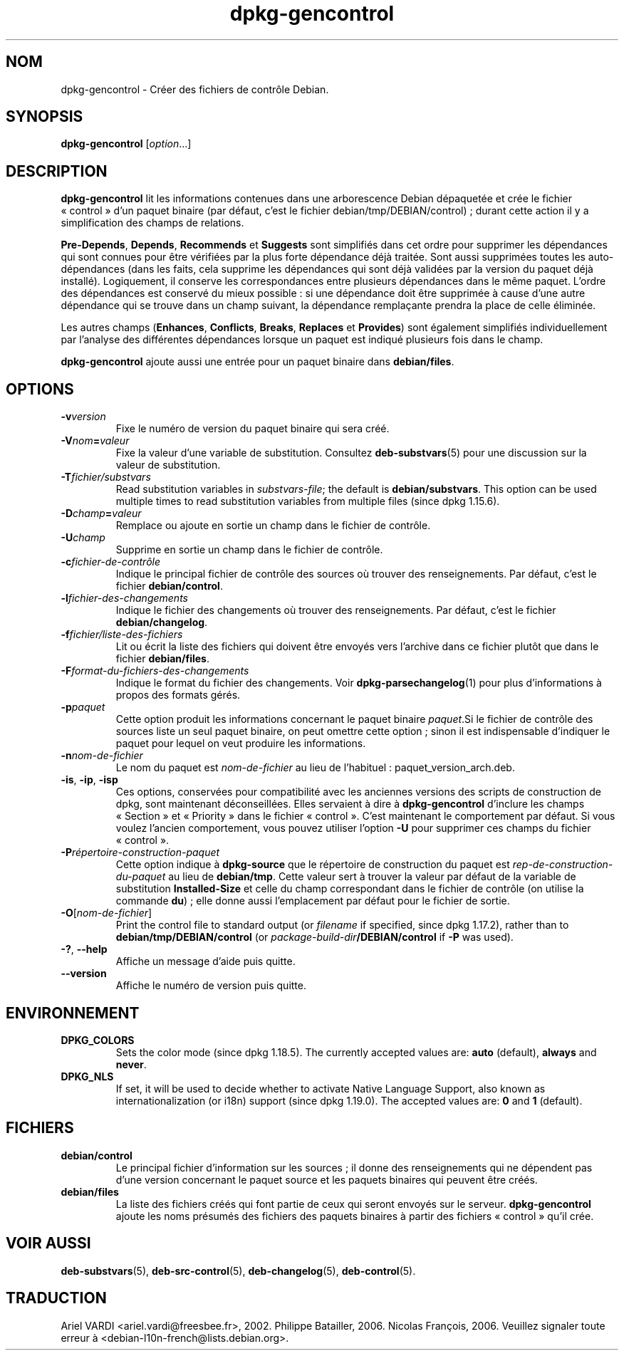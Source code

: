 .\" dpkg manual page - dpkg-gencontrol(1)
.\"
.\" Copyright © 1995-1996 Ian Jackson <ijackson@chiark.greenend.org.uk>
.\" Copyright © 2000 Wichert Akkerman <wakkerma@debian.org>
.\" Copyright © 2006, 2012-2013, 2015 Guillem Jover <guillem@debian.org>
.\" Copyright © 2007-2008 Rapha\(:el Hertzog <hertzog@debian.org>
.\"
.\" This is free software; you can redistribute it and/or modify
.\" it under the terms of the GNU General Public License as published by
.\" the Free Software Foundation; either version 2 of the License, or
.\" (at your option) any later version.
.\"
.\" This is distributed in the hope that it will be useful,
.\" but WITHOUT ANY WARRANTY; without even the implied warranty of
.\" MERCHANTABILITY or FITNESS FOR A PARTICULAR PURPOSE.  See the
.\" GNU General Public License for more details.
.\"
.\" You should have received a copy of the GNU General Public License
.\" along with this program.  If not, see <https://www.gnu.org/licenses/>.
.
.\"*******************************************************************
.\"
.\" This file was generated with po4a. Translate the source file.
.\"
.\"*******************************************************************
.TH dpkg\-gencontrol 1 2018-10-08 1.19.2 "suite dpkg"
.nh
.SH NOM
dpkg\-gencontrol \- Cr\('eer des fichiers de contr\(^ole Debian.
.
.SH SYNOPSIS
\fBdpkg\-gencontrol\fP [\fIoption\fP...]
.
.SH DESCRIPTION
\fBdpkg\-gencontrol\fP lit les informations contenues dans une arborescence
Debian d\('epaquet\('ee et cr\('ee le fichier \(Fo\ control\ \(Fc d'un paquet binaire (par
d\('efaut, c'est le fichier debian/tmp/DEBIAN/control)\ ; durant cette action il
y a simplification des champs de relations.
.sp
\fBPre\-Depends\fP, \fBDepends\fP, \fBRecommends\fP et \fBSuggests\fP sont simplifi\('es
dans cet ordre pour supprimer les d\('ependances qui sont connues pour \(^etre
v\('erifi\('ees par la plus forte d\('ependance d\('ej\(`a trait\('ee. Sont aussi supprim\('ees
toutes les auto\-d\('ependances (dans les faits, cela supprime les d\('ependances
qui sont d\('ej\(`a valid\('ees par la version du paquet d\('ej\(`a install\('e). Logiquement,
il conserve les correspondances entre plusieurs d\('ependances dans le m\(^eme
paquet. L'ordre des d\('ependances est conserv\('e du mieux possible\ : si une
d\('ependance doit \(^etre supprim\('ee \(`a cause d'une autre d\('ependance qui se trouve
dans un champ suivant, la d\('ependance rempla\(,cante prendra la place de celle
\('elimin\('ee.
.sp
Les autres champs (\fBEnhances\fP, \fBConflicts\fP, \fBBreaks\fP, \fBReplaces\fP et
\fBProvides\fP) sont \('egalement simplifi\('es individuellement par l'analyse des
diff\('erentes d\('ependances lorsque un paquet est indiqu\('e plusieurs fois dans le
champ.
.sp
\fBdpkg\-gencontrol\fP ajoute aussi une entr\('ee pour un paquet binaire dans
\fBdebian/files\fP.
.
.SH OPTIONS
.TP 
\fB\-v\fP\fIversion\fP
Fixe le num\('ero de version du paquet binaire qui sera cr\('e\('e.
.TP 
\fB\-V\fP\fInom\fP\fB=\fP\fIvaleur\fP
Fixe la valeur d'une variable de substitution. Consultez \fBdeb\-substvars\fP(5)
pour une discussion sur la valeur de substitution.
.TP 
\fB\-T\fP\fIfichier/substvars\fP
Read substitution variables in \fIsubstvars\-file\fP; the default is
\fBdebian/substvars\fP.  This option can be used multiple times to read
substitution variables from multiple files (since dpkg 1.15.6).
.TP 
\fB\-D\fP\fIchamp\fP\fB=\fP\fIvaleur\fP
Remplace ou ajoute en sortie un champ dans le fichier de contr\(^ole.
.TP 
\fB\-U\fP\fIchamp\fP
Supprime en sortie un champ dans le fichier de contr\(^ole.
.TP 
\fB\-c\fP\fIfichier\-de\-contr\(^ole\fP
Indique le principal fichier de contr\(^ole des sources o\(`u trouver des
renseignements. Par d\('efaut, c'est le fichier \fBdebian/control\fP.
.TP 
\fB\-l\fP\fIfichier\-des\-changements\fP
Indique le fichier des changements o\(`u trouver des renseignements. Par
d\('efaut, c'est le fichier \fBdebian/changelog\fP.
.TP 
\fB\-f\fP\fIfichier/liste\-des\-fichiers\fP
Lit ou \('ecrit la liste des fichiers qui doivent \(^etre envoy\('es vers l'archive
dans ce fichier plut\(^ot que dans le fichier \fBdebian/files\fP.
.TP 
\fB\-F\fP\fIformat\-du\-fichiers\-des\-changements\fP
Indique le format du fichier des changements. Voir \fBdpkg\-parsechangelog\fP(1)
pour plus d'informations \(`a propos des formats g\('er\('es.
.TP 
\fB\-p\fP\fIpaquet\fP
Cette option produit les informations concernant le paquet binaire
\fIpaquet\fP.Si le fichier de contr\(^ole des sources liste un seul paquet
binaire, on peut omettre cette option\ ; sinon il est indispensable
d'indiquer le paquet pour lequel on veut produire les informations.
.TP 
\fB\-n\fP\fInom\-de\-fichier\fP
Le nom du paquet est \fInom\-de\-fichier\fP au lieu de l'habituel\ :
paquet_version_arch.deb.
.TP 
\fB\-is\fP, \fB\-ip\fP, \fB\-isp\fP
Ces options, conserv\('ees pour compatibilit\('e avec les anciennes versions des
scripts de construction de dpkg, sont maintenant d\('econseill\('ees. Elles
servaient \(`a dire \(`a \fBdpkg\-gencontrol\fP d'inclure les champs \(Fo\ Section\ \(Fc et
\(Fo\ Priority\ \(Fc dans le fichier \(Fo\ control\ \(Fc. C'est maintenant le comportement
par d\('efaut. Si vous voulez l'ancien comportement, vous pouvez utiliser
l'option \fB\-U\fP pour supprimer ces champs du fichier \(Fo\ control\ \(Fc.
.TP 
\fB\-P\fP\fIr\('epertoire\-construction\-paquet\fP
Cette option indique \(`a \fBdpkg\-source\fP que le r\('epertoire de construction du
paquet est \fIrep\-de\-construction\-du\-paquet\fP au lieu de \fBdebian/tmp\fP. Cette
valeur sert \(`a trouver la valeur par d\('efaut de la variable de substitution
\fBInstalled\-Size\fP et celle du champ correspondant dans le fichier de
contr\(^ole (on utilise la commande \fBdu\fP)\ ; elle donne aussi l'emplacement par
d\('efaut pour le fichier de sortie.
.TP 
\fB\-O\fP[\fInom\-de\-fichier\fP]
Print the control file to standard output (or \fIfilename\fP if specified,
since dpkg 1.17.2), rather than to \fBdebian/tmp/DEBIAN/control\fP (or
\fIpackage\-build\-dir\fP\fB/DEBIAN/control\fP if \fB\-P\fP was used).
.TP 
\fB\-?\fP, \fB\-\-help\fP
Affiche un message d'aide puis quitte.
.TP 
\fB\-\-version\fP
Affiche le num\('ero de version puis quitte.
.
.SH ENVIRONNEMENT
.TP 
\fBDPKG_COLORS\fP
Sets the color mode (since dpkg 1.18.5).  The currently accepted values are:
\fBauto\fP (default), \fBalways\fP and \fBnever\fP.
.TP 
\fBDPKG_NLS\fP
If set, it will be used to decide whether to activate Native Language
Support, also known as internationalization (or i18n) support (since dpkg
1.19.0).  The accepted values are: \fB0\fP and \fB1\fP (default).
.
.SH FICHIERS
.TP 
\fBdebian/control\fP
Le principal fichier d'information sur les sources\ ; il donne des
renseignements qui ne d\('ependent pas d'une version concernant le paquet
source et les paquets binaires qui peuvent \(^etre cr\('e\('es.
.TP 
\fBdebian/files\fP
La liste des fichiers cr\('e\('es qui font partie de ceux qui seront envoy\('es sur
le serveur. \fBdpkg\-gencontrol\fP ajoute les noms pr\('esum\('es des fichiers des
paquets binaires \(`a partir des fichiers \(Fo\ control\ \(Fc qu'il cr\('ee.
.SH "VOIR AUSSI"
.ad l
\fBdeb\-substvars\fP(5), \fBdeb\-src\-control\fP(5), \fBdeb\-changelog\fP(5),
\fBdeb\-control\fP(5).
.SH TRADUCTION
Ariel VARDI <ariel.vardi@freesbee.fr>, 2002.
Philippe Batailler, 2006.
Nicolas Fran\(,cois, 2006.
Veuillez signaler toute erreur \(`a <debian\-l10n\-french@lists.debian.org>.
